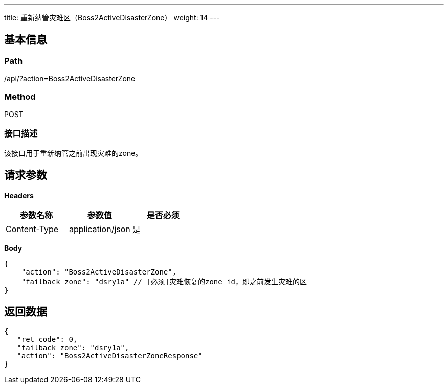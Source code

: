 ---
title: 重新纳管灾难区（Boss2ActiveDisasterZone）
weight: 14
---

== 基本信息

=== Path
/api/?action=Boss2ActiveDisasterZone

=== Method
POST

=== 接口描述
该接口用于重新纳管之前出现灾难的zone。


== 请求参数

*Headers*

[cols="3*", options="header"]

|===
| 参数名称 | 参数值 | 是否必须

| Content-Type
| application/json
| 是
|===

*Body*

[,javascript]
----
{
    "action": "Boss2ActiveDisasterZone",
    "failback_zone": "dsry1a" // [必须]灾难恢复的zone id，即之前发生灾难的区
}
----

== 返回数据

[,javascript]
----
{
   "ret_code": 0,
   "failback_zone": "dsry1a",
   "action": "Boss2ActiveDisasterZoneResponse"
}
----
